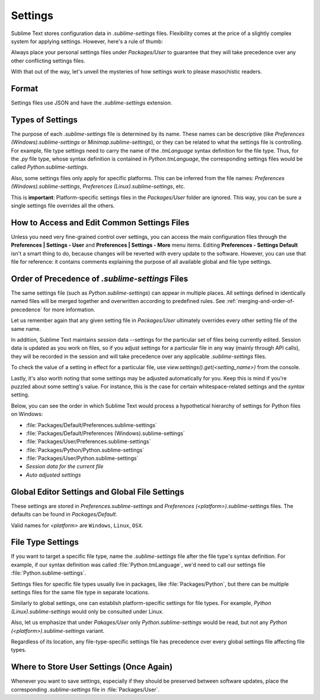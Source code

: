 ========
Settings
========

Sublime Text stores configuration data in *.sublime-settings* files.
Flexibility comes at the price of a slightly complex system for applying
settings. However, here's a rule of thumb:

Always place your personal settings files under *Packages/User* to guarantee
that they will take precedence over any other conflicting settings files.

With that out of the way, let's unveil the mysteries of how settings work to
please masochistic readers.


Format
======

Settings files use JSON and have the *.sublime-settings* extension.


Types of Settings
=================

The purpose of each *.sublime-settings* file is determined by its name. These
names can be descriptive (like *Preferences (Windows).sublime-settings*
or *Minimap.sublime-settings*), or they can be related to what the settings
file is controlling. For example, file type settings need to carry the name
of the *.tmLanguage* syntax definition for the file type. Thus, for the
*.py* file type, whose syntax definition is contained in *Python.tmLanguage*,
the corresponding settings files would be called *Python.sublime-settings*.

Also, some settings files only apply for specific platforms. This can be
inferred from the file names: *Preferences (Windows).sublime-settings*,
*Preferences (Linux).sublime-settings*, etc.

This is **important**: Platform-specific settings files in the *Packages/User*
folder are ignored. This way, you can be sure a single settings file overrides
all the others.


How to Access and Edit Common Settings Files
============================================

Unless you need very fine-grained control over settings, you can access the main
configuration files through the **Preferences | Settings - User** and
**Preferences | Settings - More** menu items. Editing **Preferences - Settings Default**
isn't a smart thing to do, because changes will be reverted with every update
to the software. However, you can use that file for reference: it contains comments
explaining the purpose of all available global and file type settings.


Order of Precedence of *.sublime-settings* Files
==================================================

The same settings file (such as *Python.sublime-settings*) can appear in multiple
places. All settings defined in identically named files will be merged together
and overwritten according to predefined rules. See
:ref:`merging-and-order-of-precedence` for more information.

Let us remember again that any given setting file in *Packages/User* ultimately
overrides every other setting file of the same name.

In addition, Sublime Text maintains *session* data --settings for the particular set
of files being currently edited. Session data is updated as you work on files,
so if you adjust settings for a particular file in any way (mainly through API calls),
they will be recorded in the session and will take precedence over any
applicable *.sublime-settings* files.

To check the value of a setting in effect for a particular file, use
*view.settings().get(<setting_name>)* from the console.

Lastly, it's also worth noting that some settings may be adjusted automatically
for you. Keep this is mind if you're puzzled about some setting's value. For
instance, this is the case for certain whitespace-related settings and the
*syntax* setting.

Below, you can see the order in which Sublime Text would process a
hypothetical hierarchy of settings for Python files on Windows:

- :file:`Packages/Default/Preferences.sublime-settings`
- :file:`Packages/Default/Preferences (Windows).sublime-settings`
- :file:`Packages/User/Preferences.sublime-settings`
- :file:`Packages/Python/Python.sublime-settings`
- :file:`Packages/User/Python.sublime-settings`
- *Session data for the current file*
- *Auto adjusted settings*


Global Editor Settings and Global File Settings
===============================================

These settings are stored in *Preferences.sublime-settings* and
*Preferences (<platform>).sublime-settings* files. The defaults can be
found in *Packages/Default*.

Valid names for *<platform>* are ``Windows``, ``Linux``, ``OSX``.


File Type Settings
==================

If you want to target a specific file type, name the *.sublime-settings* file
after the file type's syntax definition. For example, if our syntax definition
was called :file:`Python.tmLanguage`, we'd need to call our settings file
:file:`Python.sublime-settings`.

Settings files for specific file types usually live in packages, like
:file:`Packages/Python`, but there can be multiple settings files for the same
file type in separate locations.

Similarly to global settings, one can establish platform-specific settings for
file types. For example, *Python (Linux).sublime-settings* would only be
consulted under Linux.

Also, let us emphasize that under *Pakages/User* only *Python.sublime-settings*
would be read, but not any *Python (<platform>).sublime-settings* variant.

Regardless of its location, any file-type-specific settings file has precedence
over every global settings file affecting file types.


Where to Store User Settings (Once Again)
=========================================

Whenever you want to save settings, especially if they should be preserved
between software updates, place the corresponding *.sublime-settings* file in
:file:`Packages/User`.
